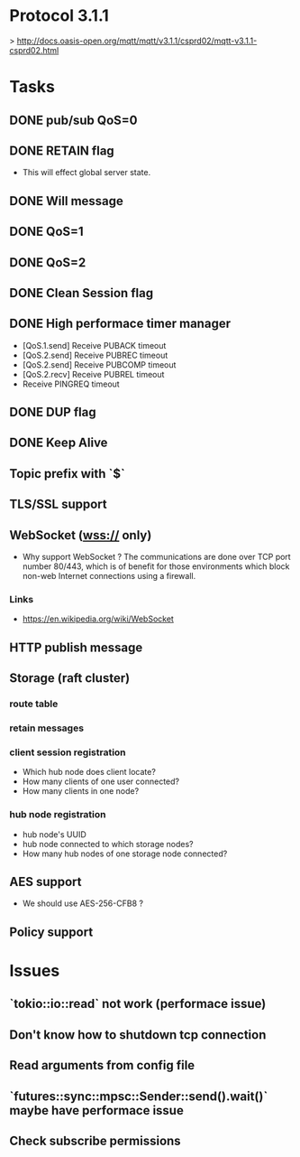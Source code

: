 * Protocol 3.1.1
> http://docs.oasis-open.org/mqtt/mqtt/v3.1.1/csprd02/mqtt-v3.1.1-csprd02.html

* Tasks
** DONE pub/sub QoS=0
** DONE RETAIN flag
   + This will effect global server state.
** DONE Will message
** DONE QoS=1
** DONE QoS=2
** DONE Clean Session flag
** DONE High performace timer manager
   + [QoS.1.send] Receive PUBACK timeout
   + [QoS.2.send] Receive PUBREC timeout
   + [QoS.2.send] Receive PUBCOMP timeout
   + [QoS.2.recv] Receive PUBREL timeout
   + Receive PINGREQ timeout

** DONE DUP flag
** DONE Keep Alive
** Topic prefix with `$`
** TLS/SSL support
** WebSocket (wss:// only)
   + Why support WebSocket ?
     The communications are done over TCP port number 80/443, which is of benefit
     for those environments which block non-web Internet connections using a
     firewall.

*** Links
    + https://en.wikipedia.org/wiki/WebSocket

** HTTP publish message
** Storage (raft cluster)
*** route table
*** retain messages
*** client session registration
    + Which hub node does client locate?
    + How many clients of one user connected?
    + How many clients in one node?
*** hub node registration
    + hub node's UUID
    + hub node connected to which storage nodes?
    + How many hub nodes of one storage node connected?
** AES support
   + We should use AES-256-CFB8 ?
** Policy support

* Issues
** `tokio::io::read` not work (performace issue)
** Don't know how to shutdown tcp connection
** Read arguments from config file
** `futures::sync::mpsc::Sender::send().wait()` maybe have performace issue
** Check subscribe permissions
